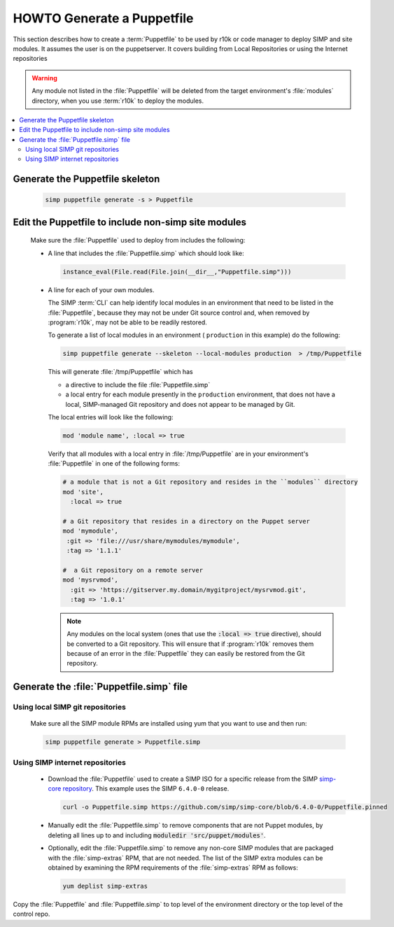.. _howto-generate-a-simp-puppetfile:

HOWTO Generate a Puppetfile
===========================

This section describes how to create a :term:`Puppetfile` to be used by r10k
or code manager to deploy SIMP and site modules.  It assumes the user is
on the puppetserver.  It covers building from Local Repositories or using the
Internet repositories

.. WARNING::

   Any module not listed in the :file:`Puppetfile` will be deleted from the
   target environment's :file:`modules` directory, when you use :term:`r10k` to
   deploy the modules.

.. contents::
   :local:

Generate the Puppetfile skeleton
--------------------------------

   .. code-block:: ruby

      simp puppetfile generate -s > Puppetfile

.. _howto-include-non-simp-modules-in-puppetfile:

Edit the Puppetfile to include non-simp site modules
----------------------------------------------------

   Make sure the :file:`Puppetfile` used to deploy from includes the following:

   * A line that includes the :file:`Puppetfile.simp` which should look like:

     .. code-block:: ruby

        instance_eval(File.read(File.join(__dir__,"Puppetfile.simp")))

   * A line for each of your own modules.

     The SIMP :term:`CLI` can help identify local modules in an environment
     that need to be listed in the :file:`Puppetfile`, because they may not be under
     Git source control and, when removed by :program:`r10k`, may not be able to be
     readily restored.

     To generate a list of local modules in an environment ( ``production`` in
     this example) do the following:

     .. code-block:: sh

        simp puppetfile generate --skeleton --local-modules production  > /tmp/Puppetfile

     This will generate :file:`/tmp/Puppetfile` which has

     * a directive to include the file :file:`Puppetfile.simp`
     * a local entry for each module presently in the ``production``
       environment, that does not have a local, SIMP-managed Git repository and
       does not appear to be managed by Git.


     The local entries will look like the following:

     .. code-block:: yaml

        mod 'module name', :local => true

     Verify that all modules with a local entry in :file:`/tmp/Puppetfile` are in
     your environment's :file:`Puppetfile` in one of the following forms:

     .. code-block:: yaml

        # a module that is not a Git repository and resides in the ``modules`` directory
        mod 'site',
          :local => true

        # a Git repository that resides in a directory on the Puppet server
        mod 'mymodule',
         :git => 'file:///usr/share/mymodules/mymodule',
         :tag => '1.1.1'

        #  a Git repository on a remote server
        mod 'mysrvmod',
          :git => 'https://gitserver.my.domain/mygitproject/mysrvmod.git',
          :tag => '1.0.1'

     .. NOTE::

        Any modules on the local system (ones that use the :code:`:local => true` directive), should
        be converted to a Git repository.  This will ensure that if :program:`r10k` removes them
        because of an error in the :file:`Puppetfile` they can easily be restored from the Git
        repository.

Generate the :file:`Puppetfile.simp` file
-----------------------------------------

Using local SIMP git repositories
++++++++++++++++++++++++++++++++++

     Make sure all the SIMP module RPMs are installed using yum
     that you want to use and then run:

     .. code-block:: bash

        simp puppetfile generate > Puppetfile.simp

Using SIMP internet repositories
++++++++++++++++++++++++++++++++

     - Download the :file:`Puppetfile` used to create a SIMP ISO for a specific release
       from the SIMP `simp-core repository`_. This example uses the
       SIMP ``6.4.0-0`` release.

       .. code-block:: bash

          curl -o Puppetfile.simp https://github.com/simp/simp-core/blob/6.4.0-0/Puppetfile.pinned

     - Manually edit the :file:`Puppetfile.simp` to remove components that are not Puppet
       modules, by deleting all lines up to and including
       :code:`moduledir 'src/puppet/modules'`.

     - Optionally, edit the :file:`Puppetfile.simp` to remove any non-core SIMP
       modules that are packaged with the :file:`simp-extras` RPM, that are not needed.
       The list of the SIMP extra modules can be obtained  by examining the RPM
       requirements of the :file:`simp-extras` RPM as follows:

       .. code-block:: bash

          yum deplist simp-extras


Copy the :file:`Puppetfile` and :file:`Puppetfile.simp` to top level of the environment
directory or the top level of the control repo.


.. _simp-core repository: https://github.com/simp/simp-core
